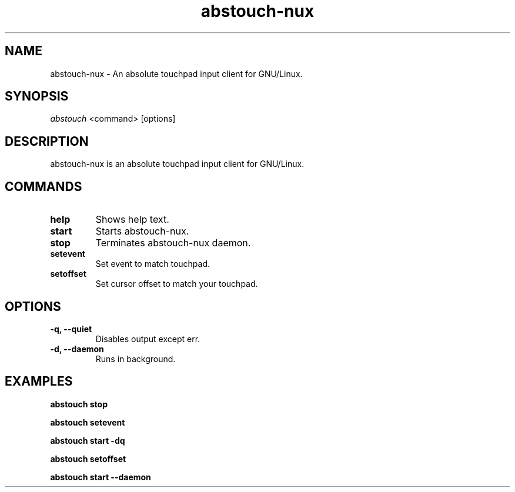 '\ t
.TH "abstouch-nux" "1" "2020\-10\-07" "abstouch-nux" "abstouch-nux Manual"
.nh
.ad l
.SH NAME
abstouch-nux \- An absolute touchpad input client for GNU/Linux.

.SH SYNOPSIS
\fIabstouch\fR <command> [options]

.SH DESCRIPTION
abstouch-nux is an absolute touchpad input client for GNU/Linux.

.SH COMMANDS
.TP
.B help
Shows help text.

.TP
.B start
Starts abstouch-nux.

.TP
.B stop
Terminates abstouch-nux daemon.

.TP
.B setevent
Set event to match touchpad.

.TP
.B setoffset
Set cursor offset to match your touchpad.

.SH OPTIONS
.TP
.B \-q, \-\-quiet
Disables output except err.

.TP
.B \-d, \-\-daemon
Runs in background.

.SH EXAMPLES
.B abstouch stop

.B abstouch setevent

.B abstouch start -dq

.B abstouch setoffset

.B abstouch start --daemon
